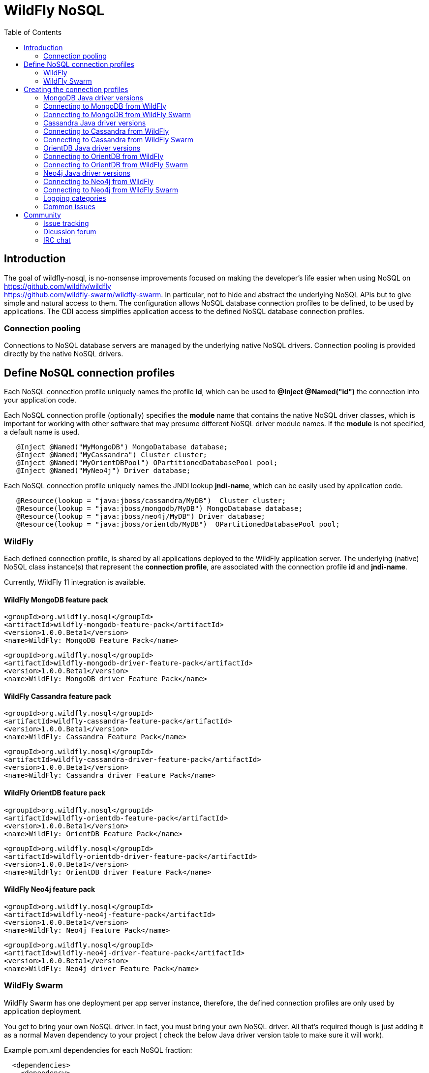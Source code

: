= WildFly NoSQL 
:toc:

== Introduction
The goal of wildfly-nosql, is no-nonsense improvements focused on making the developer’s
life easier when using NoSQL on https://github.com/wildfly/wildfly +
https://github.com/wildfly-swarm/wildfly-swarm.
In particular, not to hide and abstract the underlying NoSQL APIs but to give
simple and natural access to them. The configuration allows NoSQL database connection profiles to be defined, to be used by applications. The CDI access simplifies application access to the defined NoSQL database connection profiles.

=== Connection pooling
Connections to NoSQL database servers are managed by the underlying native NoSQL drivers.
Connection pooling is provided directly by the native NoSQL drivers.

== Define NoSQL connection profiles

Each NoSQL connection profile uniquely names the profile *id*, which can be used to *@Inject @Named("id")*
the connection into your application code.

Each NoSQL connection profile (optionally) specifies the *module* name that contains the native NoSQL driver classes, which is important for working with other software that may presume different NoSQL driver module names.  If the *module* is not specified, a default name is used.

[source,java]
----
   @Inject @Named("MyMongoDB") MongoDatabase database;
   @Inject @Named("MyCassandra") Cluster cluster;
   @Inject @Named("MyOrientDBPool") OPartitionedDatabasePool pool;
   @Inject @Named("MyNeo4j") Driver database;
----

Each NoSQL connection profile uniquely names the JNDI lookup *jndi-name*, which can be easily used by
application code.
[source,java]
----
   @Resource(lookup = "java:jboss/cassandra/MyDB")  Cluster cluster;
   @Resource(lookup = "java:jboss/mongodb/MyDB") MongoDatabase database;
   @Resource(lookup = "java:jboss/neo4j/MyDB") Driver database;
   @Resource(lookup = "java:jboss/orientdb/MyDB")  OPartitionedDatabasePool pool;
----

=== WildFly
Each defined connection profile, is shared by all applications deployed to the
WildFly application server.  The underlying (native) NoSQL class instance(s) that represent the 
*connection profile*, are associated with the connection profile *id* and *jndi-name*.

Currently, WildFly 11 integration is available.

==== WildFly MongoDB feature pack
 
    <groupId>org.wildfly.nosql</groupId>
    <artifactId>wildfly-mongodb-feature-pack</artifactId>
    <version>1.0.0.Beta1</version>
    <name>WildFly: MongoDB Feature Pack</name>

    <groupId>org.wildfly.nosql</groupId>
    <artifactId>wildfly-mongodb-driver-feature-pack</artifactId>
    <version>1.0.0.Beta1</version>
    <name>WildFly: MongoDB driver Feature Pack</name>

==== WildFly Cassandra feature pack

    <groupId>org.wildfly.nosql</groupId>
    <artifactId>wildfly-cassandra-feature-pack</artifactId>
    <version>1.0.0.Beta1</version>
    <name>WildFly: Cassandra Feature Pack</name>

    <groupId>org.wildfly.nosql</groupId>
    <artifactId>wildfly-cassandra-driver-feature-pack</artifactId>
    <version>1.0.0.Beta1</version>
    <name>WildFly: Cassandra driver Feature Pack</name>

==== WildFly OrientDB feature pack

    <groupId>org.wildfly.nosql</groupId>
    <artifactId>wildfly-orientdb-feature-pack</artifactId>
    <version>1.0.0.Beta1</version>
    <name>WildFly: OrientDB Feature Pack</name>
 
    <groupId>org.wildfly.nosql</groupId>
    <artifactId>wildfly-orientdb-driver-feature-pack</artifactId>
    <version>1.0.0.Beta1</version>
    <name>WildFly: OrientDB driver Feature Pack</name>
 
==== WildFly Neo4j feature pack

    <groupId>org.wildfly.nosql</groupId>
    <artifactId>wildfly-neo4j-feature-pack</artifactId>
    <version>1.0.0.Beta1</version>
    <name>WildFly: Neo4j Feature Pack</name>

    <groupId>org.wildfly.nosql</groupId>
    <artifactId>wildfly-neo4j-driver-feature-pack</artifactId>
    <version>1.0.0.Beta1</version>
    <name>WildFly: Neo4j driver Feature Pack</name>

=== WildFly Swarm
WildFly Swarm has one deployment per app server instance, therefore, the defined
connection profiles are only used by application deployment.

You get to bring your own NoSQL driver. In fact, you must bring your own NoSQL driver.
All that’s required though is just adding it as a normal Maven dependency to your project (
check the below Java driver version table to make sure it will work).

Example pom.xml dependencies for each NoSQL fraction:
[source,xml]
----
  <dependencies>
    <dependency>
      <groupId>org.wildfly.swarm</groupId>
      <artifactId>mongodb</artifactId>
    </dependency>
    <dependency>
      <groupId>org.mongodb</groupId>
      <artifactId>mongo-java-driver</artifactId>
      <version>${version.mongodb.driver}</version>
    </dependency>
  </dependencies>
----

[source,xml]
----
 <dependencies>
    <dependency>
      <groupId>org.wildfly.swarm</groupId>
      <artifactId>cassandra</artifactId>
    </dependency>
    <dependency>
      <groupId>com.datastax.cassandra</groupId>
      <artifactId>cassandra-driver-core</artifactId>
      <version>${version.cassandra.driver}</version>
    </dependency>
  </dependencies>
----


[source,xml]
----
 <dependencies>
    <dependency>
      <groupId>org.wildfly.swarm</groupId>
      <artifactId>neo4j</artifactId>
 </dependency>
    <dependency>
      <groupId>org.neo4j.driver</groupId>
      <artifactId>neo4j-java-driver</artifactId>
      <version>${version.neo4j.driver}</version>
    </dependency>
 </dependencies>
----


[source,xml]
----
    <dependencies>
        <dependency>
            <groupId>org.wildfly.swarm</groupId>
            <artifactId>orientdb</artifactId>
        </dependency>

        <dependency>
            <groupId>com.orientechnologies</groupId>
            <artifactId>orientdb-core</artifactId>
        </dependency>

        <dependency>
            <groupId>com.orientechnologies</groupId>
            <artifactId>orientdb-graphdb</artifactId>
        </dependency>

        <dependency>
            <groupId>com.orientechnologies</groupId>
            <artifactId>orientdb-object</artifactId>
        </dependency>

        <dependency>
            <groupId>com.orientechnologies</groupId>
            <artifactId>orientdb-client</artifactId>
        </dependency>

        <dependency>
            <groupId>com.tinkerpop.blueprints</groupId>
            <artifactId>blueprints-core</artifactId>
        </dependency>

        <dependency>
            <groupId>com.googlecode.concurrentlinkedhashmap</groupId>
            <artifactId>concurrentlinkedhashmap-lru</artifactId>
        </dependency>
----

== Creating the connection profiles

=== MongoDB Java driver versions

.MongoDB Java driver (org.mongodb:mongo-java-driver).
|===
|  Version  |  WildFly  |  WildFly Swarm

|3.0.3
|NO
|YES

|3.2.2
|YES
|YES

|3.3.0
|NO
|YES

|3.4.2
|NO
|YES

|===

=== Connecting to MongoDB from WildFly

The *mongodb* subsystem may define multiple MongoDB connection profiles, that are used to obtain com.mongodb.MongoClient +
com.mongodb.client.MongoDatabase class instances that represent each defined profile.  The MongoClient/MongoDatabase classes
are thread safe and can be shared by multiple deployed applications.

https://github.com/wildfly/wildfly-nosql/blob/master/mongodb/subsystem/src/main/resources/schema/wildfly-mongodb_1_0.xsd[MongoDB subsystem syntax]

[source,xml]
----
<!-- example of WildFly MongoDB client subsystem defining two profiles. -->
<subsystem xmlns="urn:jboss:domain:mongodb:1.0">
    <mongo name="default" id="mongodbtestprofile" jndi-name="java:jboss/mongodb/test" database="mongotestdb" security-domain="mongoRealm" auth-type="DEFAULT" ssl="false" >
        <host name="default" outbound-socket-binding-ref="mongotesthost"/>
        <properties name="default">
            <property name="writeConcern" value="ACKNOWLEDGED"/>
            <property name="readConcern" value="LOCAL"/>
        </properties>
    </mongo>
    <mongo name="default2" id="mongodbsales" jndi-name="java:jboss/mongodb/sales" database="mongotestdb" security-domain="mongoRealm" auth-type="DEFAULT" ssl="false" >
        <host name="default2" outbound-socket-binding-ref="mongotesthost"/>
    </mongo>
</subsystem>
----
=== Connecting to MongoDB from WildFly Swarm

Refer to Wildfly Swarm documentation for org.wildfly.swarm.mongodb.MongoDBFraction

Minimal example:
[source,java]
----
// Main.java
package org.wildflynosql.demo.rest;

import java.util.HashMap;

import org.wildfly.swarm.Swarm;
import org.wildfly.swarm.config.mongodb.Mongo;
import org.wildfly.swarm.config.mongodb.mongo.Host;
import org.wildfly.swarm.config.security.Flag;
import org.wildfly.swarm.config.security.SecurityDomain;
import org.wildfly.swarm.config.security.security_domain.ClassicAuthentication;
import org.wildfly.swarm.config.security.security_domain.authentication.LoginModule;
import org.wildfly.swarm.mongodb.MongoDBFraction;
import org.wildfly.swarm.security.SecurityFraction;
import org.wildfly.swarm.spi.api.OutboundSocketBinding;

public class Main {

    public static void main(String... args) throws Exception {
        Swarm swarm = new Swarm(args)
            .outboundSocketBinding("standard-sockets",
                new OutboundSocketBinding("mongotesthost")
                    .remoteHost("localhost")
                    .remotePort(27017))
            .fraction(SecurityFraction.defaultSecurityFraction()
                .securityDomain(
                    new SecurityDomain("mongoRealm")
                        .classicAuthentication(
                            new ClassicAuthentication().loginModule(
                                new LoginModule("ConfiguredIdentity").code("ConfiguredIdentity")
                                    .flag(Flag.REQUIRED)
                                    .moduleOptions(new HashMap<Object, Object>() {
                                       {
                                           put("principal", "devuser");
                                           put("username", "devuser");
                                           put("password", "changethis");
                                       }
                                   }
                                )
                            )
                        )
                    )
                )
            .fraction(new MongoDBFraction()
                .mongo(new Mongo("mongodbtestprofile")
                    .host(new Host("mongotesthost")
                        .outboundSocketBindingRef("mongotesthost")
                        )
                    .database("mongotestdb")
                    .jndiName("java:jboss/mongodb/test")
                    .id("mongodbtestprofile")
                    .securityDomain("mongoRealm")
                        // .authType(Mongo.AuthType.GSSAPI)
                        // .authType(Mongo.AuthType.PLAIN_SASL)
                        // .authType(Mongo.AuthType.SCRAM_SHA_1)
                        // .authType(Mongo.AuthType.MONGODB_CR)
                        // .authType(Mongo.AuthType.MONGODB_X509)
                        .authType(Mongo.AuthType.DEFAULT)
                        .ssl(false)
                    )
            ).fraction(new org.wildfly.swarm.ee.EEFraction())
            .start()
            .deploy();
    }
}

----

[source,java]
----
// HelloWorldEndpoint.java
package org.wildflynosql.demo.rest;

import javax.enterprise.context.ApplicationScoped;
import javax.inject.Inject;
import javax.inject.Named;
import javax.ws.rs.GET;
import javax.ws.rs.Path;
import javax.ws.rs.Produces;
import javax.ws.rs.core.Response;

import com.mongodb.client.MongoDatabase;

@ApplicationScoped
@Path("/hello")
public class HelloWorldEndpoint {

    @Inject @Named("mongodbtestprofile")
    MongoDatabase database;

    @GET
    @Produces("text/plain")
    public Response doGet() {
        return Response.ok("Hello from WildFly Swarm! database = " + database).build();
    }
}
----
[source,xml]
----
<!-- pom.xml -->
<?xml version="1.0" encoding="UTF-8"?>
<project xmlns="http://maven.apache.org/POM/4.0.0" xmlns:xsi="http://www.w3.org/2001/XMLSchema-instance"
         xsi:schemaLocation="http://maven.apache.org/POM/4.0.0 http://maven.apache.org/maven-v4_0_0.xsd">
  <modelVersion>4.0.0</modelVersion>
  <groupId>org.wildflynosql</groupId>
  <artifactId>demo</artifactId>
  <name>WildFly Swarm Example</name>
  <version>1.0.0-SNAPSHOT</version>
  <packaging>war</packaging>

  <properties>
    <version.wildfly.swarm>2017.6.0-SNAPSHOT</version.wildfly.swarm>
    <maven.compiler.source>1.8</maven.compiler.source>
    <maven.compiler.target>1.8</maven.compiler.target>
    <failOnMissingWebXml>false</failOnMissingWebXml>
    <project.build.sourceEncoding>UTF-8</project.build.sourceEncoding>
    <version.mongodb.driver>3.2.2</version.mongodb.driver>
    <version.org.glassfish.javax.json>1.0.3</version.org.glassfish.javax.json>
  </properties>

  <dependencyManagement>
    <dependencies>
      <dependency>
        <groupId>org.wildfly.swarm</groupId>
        <artifactId>bom-all</artifactId>
        <version>${version.wildfly.swarm}</version>
        <scope>import</scope>
        <type>pom</type>
      </dependency>
    </dependencies>
  </dependencyManagement>

  <build>
    <finalName>demo</finalName>
    <plugins>
      <plugin>
        <groupId>org.wildfly.swarm</groupId>
        <artifactId>wildfly-swarm-plugin</artifactId>
        <version>${version.wildfly.swarm}</version>
        <configuration>
          <mainClass>org.wildflynosql.demo.rest.Main</mainClass>
        </configuration>

        <executions>
          <execution>
            <goals>
              <goal>package</goal>
            </goals>
          </execution>
        </executions>
      </plugin>
    </plugins>
  </build>

  <dependencies>
    <!-- Java EE 7 dependency -->
    <dependency>
      <groupId>javax</groupId>
      <artifactId>javaee-api</artifactId>
      <version>7.0</version>
      <scope>provided</scope>
    </dependency>
    <!-- WildFly Swarm Fractions -->
    <dependency>
      <groupId>org.wildfly.swarm</groupId>
      <artifactId>jaxrs-jsonp</artifactId>
    </dependency>

    <dependency>
      <groupId>org.wildfly.swarm</groupId>
      <artifactId>jsonp</artifactId>
    </dependency>

    <dependency>
      <groupId>org.glassfish</groupId>
      <artifactId>javax.json</artifactId>
      <version>${version.org.glassfish.javax.json}</version>
    </dependency>
    <dependency>
      <groupId>org.wildfly.swarm</groupId>
      <artifactId>mongodb</artifactId>
    </dependency>
    <dependency>
      <groupId>org.mongodb</groupId>
      <artifactId>mongo-java-driver</artifactId>
      <version>${version.mongodb.driver}</version>
    </dependency>

  </dependencies>
</project>
----

[source,xml]
----
<!-- empty beans.xml -->
<beans xmlns="http://java.sun.com/xml/ns/javaee"
   xmlns:xsi="http://www.w3.org/2001/XMLSchema-instance"
   xsi:schemaLocation="
      http://java.sun.com/xml/ns/javaee
      http://java.sun.com/xml/ns/javaee/beans_1_0.xsd">
</beans>
----

=== Cassandra Java driver versions

.Cassandra Java driver (com.datastax.cassandra:cassandra-driver-core).
|===
|  Version  |  WildFly  |  WildFly Swarm

|3.0.0
|YES
|YES

|===

=== Connecting to Cassandra from WildFly
The *cassandradriver* subsystem may define multiple Cassandra connection profiles, that are used to obtain com.datastax.driver.core.Cluster +
com.datastax.driver.core.Session class instances that represent each defined profile.  The Cluster/Session classes
are thread safe and can be shared by multiple deployed applications.

https://github.com/wildfly/wildfly-nosql/blob/master/cassandra/subsystem/src/main/resources/schema/wildfly-cassandra_1_0.xsd[Cassandra subsystem syntax]

[source,xml]
----
<!-- example of WildFly Cassandra client subsystem defining profile. -->
<subsystem xmlns="urn:jboss:domain:cassandradriver:1.0">
    <cassandra name="default" id="cassandratestprofile" jndi-name="java:jboss/cassandradriver/test" ssl="true">
        <host name="default" outbound-socket-binding-ref="casstesthost"/>
    </cassandra>
</subsystem>
----

=== Connecting to Cassandra from WildFly Swarm
Refer to Wildfly Swarm documentation for org.wildfly.swarm.cassandra.CassandraFraction

Minimal example:
[source,java]
----
// Main.java
package org.wildflynosql.demo.rest;

import java.util.HashMap;

import org.wildfly.swarm.Swarm;
import org.wildfly.swarm.config.cassandradriver.Cassandra;
import org.wildfly.swarm.config.cassandradriver.cassandra.Host;
import org.wildfly.swarm.config.security.Flag;
import org.wildfly.swarm.config.security.SecurityDomain;
import org.wildfly.swarm.config.security.security_domain.ClassicAuthentication;
import org.wildfly.swarm.config.security.security_domain.authentication.LoginModule;
import org.wildfly.swarm.cassandra.CassandraFraction;
import org.wildfly.swarm.security.SecurityFraction;
import org.wildfly.swarm.spi.api.OutboundSocketBinding;

public class Main {

    public static void main(String... args) throws Exception {
        Swarm swarm = new Swarm(args)
            .outboundSocketBinding("standard-sockets",
                new OutboundSocketBinding("casstesthost")
                    .remoteHost("localhost")
                    .remotePort(9042))
            .fraction(SecurityFraction.defaultSecurityFraction()
                .securityDomain(
                    new SecurityDomain("cassandraRealm")
                        .classicAuthentication(
                            new ClassicAuthentication().loginModule(
                                new LoginModule("ConfiguredIdentity").code("ConfiguredIdentity")
                                    .flag(Flag.REQUIRED)
                                    .moduleOptions(new HashMap<Object, Object>() {
                                       {
                                           put("principal", "devuser");
                                           put("username", "devuser");
                                           put("password", "changethis");
                                       }
                                   }
                                )
                            )
                        )
                    )
                )
            .fraction(new CassandraFraction()
                .cassandra(new Cassandra("cassandratestprofile")
                    .host(new Host("casstesthost")
                        .outboundSocketBindingRef("casstesthost")
                        )
                    .jndiName("java:jboss/cassandradriver/test")
                    .id("cassandratestprofile")
                    .securityDomain("mongoRealm")
                    .ssl(false)
                    )
            ).fraction(new org.wildfly.swarm.ee.EEFraction())
            .start()
            .deploy();
    }
}

----

[source,java]
----
// HelloWorldEndpoint.java
package org.wildflynosql.demo.rest;

import javax.enterprise.context.ApplicationScoped;
import javax.inject.Inject;
import javax.inject.Named;
import javax.ws.rs.GET;
import javax.ws.rs.Path;
import javax.ws.rs.Produces;
import javax.ws.rs.core.Response;

import com.datastax.driver.core.Cluster;

@ApplicationScoped
@Path("/hello")
public class HelloWorldEndpoint {

    @Inject @Named("cassandratestprofile")
    Cluster cluster;

    @GET
    @Produces("text/plain")
    public Response doGet() {
        return Response.ok("Hello from WildFly Swarm! cluster = " + cluster).build();
    }
}
----
[source,xml]
----
<!-- pom.xml -->
<?xml version="1.0" encoding="UTF-8"?>
<project xmlns="http://maven.apache.org/POM/4.0.0" xmlns:xsi="http://www.w3.org/2001/XMLSchema-instance"
         xsi:schemaLocation="http://maven.apache.org/POM/4.0.0 http://maven.apache.org/maven-v4_0_0.xsd">
  <modelVersion>4.0.0</modelVersion>
  <groupId>org.wildflynosql</groupId>
  <artifactId>demo</artifactId>
  <name>WildFly Swarm Example</name>
  <version>1.0.0-SNAPSHOT</version>
  <packaging>war</packaging>

  <properties>
    <version.wildfly.swarm>2017.6.0-SNAPSHOT</version.wildfly.swarm>
    <maven.compiler.source>1.8</maven.compiler.source>
    <maven.compiler.target>1.8</maven.compiler.target>
    <failOnMissingWebXml>false</failOnMissingWebXml>
    <project.build.sourceEncoding>UTF-8</project.build.sourceEncoding>
    <version.cassandra.driver>3.0.0</version.cassandra.driver>
    <version.org.glassfish.javax.json>1.0.3</version.org.glassfish.javax.json>
  </properties>

  <dependencyManagement>
    <dependencies>
      <dependency>
        <groupId>org.wildfly.swarm</groupId>
        <artifactId>bom-all</artifactId>
        <version>${version.wildfly.swarm}</version>
        <scope>import</scope>
        <type>pom</type>
      </dependency>
    </dependencies>
  </dependencyManagement>

  <build>
    <finalName>demo</finalName>
    <plugins>
      <plugin>
        <groupId>org.wildfly.swarm</groupId>
        <artifactId>wildfly-swarm-plugin</artifactId>
        <version>${version.wildfly.swarm}</version>
        <configuration>
          <mainClass>org.wildflynosql.demo.rest.Main</mainClass>
        </configuration>

        <executions>
          <execution>
            <goals>
              <goal>package</goal>
            </goals>
          </execution>
        </executions>
      </plugin>
    </plugins>
  </build>

  <dependencies>
    <!-- Java EE 7 dependency -->
    <dependency>
      <groupId>javax</groupId>
      <artifactId>javaee-api</artifactId>
      <version>7.0</version>
      <scope>provided</scope>
    </dependency>
    <!-- WildFly Swarm Fractions -->
    <dependency>
      <groupId>org.wildfly.swarm</groupId>
      <artifactId>jaxrs-jsonp</artifactId>
    </dependency>

    <dependency>
      <groupId>org.wildfly.swarm</groupId>
      <artifactId>jsonp</artifactId>
    </dependency>

    <dependency>
      <groupId>org.glassfish</groupId>
      <artifactId>javax.json</artifactId>
      <version>${version.org.glassfish.javax.json}</version>
    </dependency>
    <dependency>
      <groupId>org.wildfly.swarm</groupId>
      <artifactId>cassandra</artifactId>
    </dependency>
    <dependency>
        <groupId>com.datastax.cassandra</groupId>
        <artifactId>cassandra-driver-core</artifactId>
        <version>${version.cassandra.driver}</version>
    </dependency>

  </dependencies>
</project>
----

[source,xml]
----
<!-- empty beans.xml -->
<beans xmlns="http://java.sun.com/xml/ns/javaee"
   xmlns:xsi="http://www.w3.org/2001/XMLSchema-instance"
   xsi:schemaLocation="
      http://java.sun.com/xml/ns/javaee
      http://java.sun.com/xml/ns/javaee/beans_1_0.xsd">
</beans>
----

=== OrientDB Java driver versions

.OrientDB Java driver (com.orientechnologies:orientdb-core, com.orientechnologies:orientdb-graphdb, com.orientechnologies:orientdb-object, com.orientechnologies:orientdb-client).
|===
|  Version  |  WildFly  |  WildFly Swarm

|2.2.9
|YES
|YES

|===

=== Connecting to OrientDB from WildFly
The *orientdb* subsystem may define multiple OrientDB connection profiles, that are used to obtain 
com.orientechnologies.orient.core.db.OPartitionedDatabasePool class instances that represent each defined profile.  The OPartitionedDatabasePool class
is thread safe and can be shared by multiple deployed applications.  

WARNING: The OrientDB client API, is heavily dependent on keeping one OrientDB database open per Java thread.  When your application is done with the database, *you must close the OrientDB database* to disassociate it from the Java thread, or the open database will still be open by that Java thread, when the Java thread is returned to the Java thread pool.  A max of one OrientDB database can be open per Java thread, so if you open a different database, the current one will be automatically closed first.

https://github.com/wildfly/wildfly-nosql/blob/master/orientdb/subsystem/src/main/resources/schema/wildfly-orientdb_1_0.xsd[OrientDB subsystem syntax]

[source,xml]
----
<!-- example of WildFly OrientDB client subsystem defining profile. -->
<subsystem xmlns="urn:jboss:domain:orientdb:1.0">
    <orient name="default" id="orientdbtestprofile" database="test" jndi-name="java:jboss/orientdb/test" security-domain="orientRealm" max-partition-size="64" max-pool-size="-1">
        <host name="default" outbound-socket-binding-ref="orienttesthost"/>
    </orient>
</subsystem>
----

=== Connecting to OrientDB from WildFly Swarm
Refer to Wildfly Swarm documentation for org.wildfly.swarm.orientdb.OrientDBFraction.

Minimal example:
[source,java]
----
// Main.java
package org.wildflynosql.demo.rest;

import java.util.HashMap;

import org.wildfly.swarm.Swarm;
import org.wildfly.swarm.config.orientdb.Orient;
import org.wildfly.swarm.config.orientdb.orient.Host;
import org.wildfly.swarm.config.security.Flag;
import org.wildfly.swarm.config.security.SecurityDomain;
import org.wildfly.swarm.config.security.security_domain.ClassicAuthentication;
import org.wildfly.swarm.config.security.security_domain.authentication.LoginModule;
import org.wildfly.swarm.orientdb.OrientDBFraction;
import org.wildfly.swarm.security.SecurityFraction;
import org.wildfly.swarm.spi.api.OutboundSocketBinding;

public class Main {

    public static void main(String... args) throws Exception {
        Swarm swarm = new Swarm(args)
            .outboundSocketBinding("standard-sockets",
                new OutboundSocketBinding("orienttesthost")
                    .remoteHost("localhost")
                    .remotePort(2424))
            .fraction(SecurityFraction.defaultSecurityFraction()
                .securityDomain(
                    new SecurityDomain("orientRealm")
                        .classicAuthentication(
                            new ClassicAuthentication().loginModule(
                                new LoginModule("ConfiguredIdentity").code("ConfiguredIdentity")
                                    .flag(Flag.REQUIRED)
                                    .moduleOptions(new HashMap<Object, Object>() {
                                       {
                                           put("principal", "admin");
                                           put("username", "admin");
                                           put("password", "changethis");
                                       }
                                   }
                                )
                            )
                        )
                    )
                )
            .fraction(new OrientDBFraction()
                .orient(new Orient("orienttesttprofile")
                    .host(new Host("orienttesthost")
                        .outboundSocketBindingRef("orienttesthost")
                        )
                    .database("test")
                    .jndiName("java:jboss/orientdb/test")
                    .id("orienttesttprofile")
                    .securityDomain("orientRealm")
                    )
            ).fraction(new org.wildfly.swarm.ee.EEFraction())
            .start()
            .deploy();
    }
}

----

[source,java]
----
// HelloWorldEndpoint.java
package org.wildflynosql.demo.rest;

import javax.enterprise.context.ApplicationScoped;
import javax.inject.Inject;
import javax.inject.Named;
import javax.ws.rs.GET;
import javax.ws.rs.Path;
import javax.ws.rs.Produces;
import javax.ws.rs.core.Response;

import com.orientechnologies.orient.core.db.OPartitionedDatabasePool;

@ApplicationScoped
@Path("/hello")
public class HelloWorldEndpoint {

    @Inject @Named("orienttesttprofile")
    OPartitionedDatabasePool databasePool;

    @GET
    @Produces("text/plain")
    public Response doGet() {
        return Response.ok("Hello from WildFly Swarm! databasePool= " + databasePool).build();
    }
}
----
[source,xml]
----
<!-- pom.xml -->
<?xml version="1.0" encoding="UTF-8"?>
<project xmlns="http://maven.apache.org/POM/4.0.0" xmlns:xsi="http://www.w3.org/2001/XMLSchema-instance"
         xsi:schemaLocation="http://maven.apache.org/POM/4.0.0 http://maven.apache.org/maven-v4_0_0.xsd">
  <modelVersion>4.0.0</modelVersion>
  <groupId>org.wildflynosql</groupId>
  <artifactId>demo</artifactId>
  <name>WildFly Swarm Example</name>
  <version>1.0.0-SNAPSHOT</version>
  <packaging>war</packaging>

  <properties>
    <version.wildfly.swarm>2017.6.0-SNAPSHOT</version.wildfly.swarm>
    <maven.compiler.source>1.8</maven.compiler.source>
    <maven.compiler.target>1.8</maven.compiler.target>
    <failOnMissingWebXml>false</failOnMissingWebXml>
    <project.build.sourceEncoding>UTF-8</project.build.sourceEncoding>
    <version.cassandra.driver>3.0.0</version.cassandra.driver>
    <version.org.glassfish.javax.json>1.0.3</version.org.glassfish.javax.json>
  </properties>

  <dependencyManagement>
    <dependencies>
      <dependency>
        <groupId>org.wildfly.swarm</groupId>
        <artifactId>bom-all</artifactId>
        <version>${version.wildfly.swarm}</version>
        <scope>import</scope>
        <type>pom</type>
      </dependency>
    </dependencies>
  </dependencyManagement>

  <build>
    <finalName>demo</finalName>
    <plugins>
      <plugin>
        <groupId>org.wildfly.swarm</groupId>
        <artifactId>wildfly-swarm-plugin</artifactId>
        <version>${version.wildfly.swarm}</version>
        <configuration>
          <mainClass>org.wildflynosql.demo.rest.Main</mainClass>
        </configuration>

        <executions>
          <execution>
            <goals>
              <goal>package</goal>
            </goals>
          </execution>
        </executions>
      </plugin>
    </plugins>
  </build>

  <dependencies>
    <!-- Java EE 7 dependency -->
    <dependency>
      <groupId>javax</groupId>
      <artifactId>javaee-api</artifactId>
      <version>7.0</version>
      <scope>provided</scope>
    </dependency>
    <!-- WildFly Swarm Fractions -->
    <dependency>
      <groupId>org.wildfly.swarm</groupId>
      <artifactId>jaxrs-jsonp</artifactId>
    </dependency>

    <dependency>
      <groupId>org.wildfly.swarm</groupId>
      <artifactId>jsonp</artifactId>
    </dependency>

    <dependency>
      <groupId>org.glassfish</groupId>
      <artifactId>javax.json</artifactId>
      <version>${version.org.glassfish.javax.json}</version>
    </dependency>
    <dependency>
        <groupId>org.wildfly.swarm</groupId>
        <artifactId>orientdb</artifactId>
    </dependency>
    <dependency>
        <groupId>com.orientechnologies</groupId>
        <artifactId>orientdb-core</artifactId>
    </dependency>

    <dependency>
        <groupId>com.orientechnologies</groupId>
        <artifactId>orientdb-graphdb</artifactId>
    </dependency>

    <dependency>
        <groupId>com.orientechnologies</groupId>
        <artifactId>orientdb-object</artifactId>
    </dependency>

    <dependency>
        <groupId>com.orientechnologies</groupId>
        <artifactId>orientdb-client</artifactId>
    </dependency>

    <dependency>
        <groupId>com.tinkerpop.blueprints</groupId>
        <artifactId>blueprints-core</artifactId>
    </dependency>

    <dependency>
        <groupId>com.googlecode.concurrentlinkedhashmap</groupId>
        <artifactId>concurrentlinkedhashmap-lru</artifactId>
    </dependency>
  </dependencies>
</project>
----

[source,xml]
----
<!-- empty beans.xml -->
<beans xmlns="http://java.sun.com/xml/ns/javaee"
   xmlns:xsi="http://www.w3.org/2001/XMLSchema-instance"
   xsi:schemaLocation="
      http://java.sun.com/xml/ns/javaee
      http://java.sun.com/xml/ns/javaee/beans_1_0.xsd">
</beans>
----

=== Neo4j Java driver versions

.Neo4j Java driver (org.neo4j.driver:neo4j-java-driver).
|===
|  Version  |  WildFly  |  WildFly Swarm

|1.2.1
|YES
|YES

|===

=== Connecting to Neo4j from WildFly
The *neo4jdriver* subsystem may define multiple Neo4j connection profiles, that are used to obtain org.neo4j.driver.v1.Driver class instance
that represent each defined profile.  The Driver class is thread safe and can be shared by multiple deployed applications.  

If *transaction=none* is specified in connection profile, Neo4j connection will not be enlisted into JTA
transactions.

If *transaction=1pc* is specified in connection profile, Neo4j connection will be enlisted into active JTA transactions.  
If there isn't an active JTA transaction, the Ne04j TX API is in control
of the Neo4j transaction.  With one caveat, that the Ne04j transaction
should be ended by the application code, before entering into a JTA
transaction (since it won't be joined into the JTA transaction).
When the JTA transaction commits, the underlying Neo4j tx.success() +
tx.close() are called.  If the JTA transaction rolls back, the
underlying Neo4j tx.failure() + tx.close() are called.

https://github.com/wildfly/wildfly-nosql/blob/master/neo4j/subsystem/src/main/resources/schema/wildfly-neo4j_1_0.xsd[Neo4j subsystem syntax]

[source,xml]
----
<!-- example of WildFly Neo4j client subsystem defining profile with JTA transaction enrollement via one phase XAResource wrapper enabled (via transaction="1pc") -->
<subsystem xmlns="urn:jboss:domain:neo4jdriver:1.0">
    <neo4j name="default" id="neo4jtesttprofile" jndi-name="java:jboss/neo4jdriver/test" transaction="1pc">
        <host name="default" outbound-socket-binding-ref="neo4jtesthost"/>
    </neo4j>
</subsystem>
----

=== Connecting to Neo4j from WildFly Swarm
Refer to Wildfly Swarm documentation for org.wildfly.swarm.neo4j.Neo4jFraction

Minimal example:
[source,java]
----
// Main.java
package org.wildflynosql.demo.rest;

import java.util.HashMap;

import org.wildfly.swarm.Swarm;
import org.wildfly.swarm.config.neo4jdriver.Neo4j;
import org.wildfly.swarm.config.neo4jdriver.neo4j.Host;
import org.wildfly.swarm.config.security.Flag;
import org.wildfly.swarm.config.security.SecurityDomain;
import org.wildfly.swarm.config.security.security_domain.ClassicAuthentication;
import org.wildfly.swarm.config.security.security_domain.authentication.LoginModule;
import org.wildfly.swarm.neo4j.Neo4jFraction;
import org.wildfly.swarm.security.SecurityFraction;
import org.wildfly.swarm.spi.api.OutboundSocketBinding;

public class Main {

    public static void main(String... args) throws Exception {
        Swarm swarm = new Swarm(args)
            .outboundSocketBinding("standard-sockets",
                new OutboundSocketBinding("neo4jtesthost")
                    .remoteHost("localhost")
                    .remotePort(7687))
            .fraction(SecurityFraction.defaultSecurityFraction()
                .securityDomain(
                    new SecurityDomain("neo4jRealm")
                        .classicAuthentication(
                            new ClassicAuthentication().loginModule(
                                new LoginModule("ConfiguredIdentity").code("ConfiguredIdentity")
                                    .flag(Flag.REQUIRED)
                                    .moduleOptions(new HashMap<Object, Object>() {
                                       {
                                           put("principal", "devuser");
                                           put("username", "devuser");
                                           put("password", "changethis");
                                       }
                                   }
                                )
                            )
                        )
                    )
                )
            .fraction(new Neo4jFraction()
                .neo4j(new Neo4j("neo4jtestprofile")
                    .host(new Host("neo4jtesthost")
                        .outboundSocketBindingRef("neo4jtesthost")
                        )
                    .jndiName("java:jboss/neo4jdriver/test")
                    .id("neo4jtestprofile")
                    .module("org.neo4j.custom")
                    .securityDomain("neo4jRealm")
                    .transaction("1pc")
                    )
            ).fraction(new org.wildfly.swarm.ee.EEFraction())
            .start()
            .deploy();
    }
}

----

[source,java]
----
// HelloWorldEndpoint.java
package org.wildflynosql.demo.rest;

import javax.enterprise.context.ApplicationScoped;
import javax.inject.Inject;
import javax.inject.Named;
import javax.ws.rs.GET;
import javax.ws.rs.Path;
import javax.ws.rs.Produces;
import javax.ws.rs.core.Response;

import org.neo4j.driver.v1.Driver;

@ApplicationScoped
@Path("/hello")
public class HelloWorldEndpoint {

    @Inject @Named("neo4jtestprofile")
    Driver database;

    @GET
    @Produces("text/plain")
    public Response doGet() {
        return Response.ok("Hello from WildFly Swarm! database = " + database).build();
    }
}
----
[source,xml]
----
<!-- pom.xml -->
<?xml version="1.0" encoding="UTF-8"?>
<project xmlns="http://maven.apache.org/POM/4.0.0" xmlns:xsi="http://www.w3.org/2001/XMLSchema-instance"
         xsi:schemaLocation="http://maven.apache.org/POM/4.0.0 http://maven.apache.org/maven-v4_0_0.xsd">
  <modelVersion>4.0.0</modelVersion>
  <groupId>org.wildflynosql</groupId>
  <artifactId>demo</artifactId>
  <name>WildFly Swarm Example</name>
  <version>1.0.0-SNAPSHOT</version>
  <packaging>war</packaging>

  <properties>
    <version.wildfly.swarm>2017.6.0-SNAPSHOT</version.wildfly.swarm>
    <maven.compiler.source>1.8</maven.compiler.source>
    <maven.compiler.target>1.8</maven.compiler.target>
    <failOnMissingWebXml>false</failOnMissingWebXml>
    <project.build.sourceEncoding>UTF-8</project.build.sourceEncoding>
    <version.neo4j.driver>1.2.1</version.neo4j.driver>
    <version.org.glassfish.javax.json>1.0.3</version.org.glassfish.javax.json>
  </properties>

  <dependencyManagement>
    <dependencies>
      <dependency>
        <groupId>org.wildfly.swarm</groupId>
        <artifactId>bom-all</artifactId>
        <version>${version.wildfly.swarm}</version>
        <scope>import</scope>
        <type>pom</type>
      </dependency>
    </dependencies>
  </dependencyManagement>

  <build>
    <finalName>demo</finalName>
    <plugins>
      <plugin>
        <groupId>org.wildfly.swarm</groupId>
        <artifactId>wildfly-swarm-plugin</artifactId>
        <version>${version.wildfly.swarm}</version>
        <configuration>
          <mainClass>org.wildflynosql.demo.rest.Main</mainClass>
        </configuration>

        <executions>
          <execution>
            <goals>
              <goal>package</goal>
            </goals>
          </execution>
        </executions>
      </plugin>
    </plugins>
  </build>

  <dependencies>
    <!-- Java EE 7 dependency -->
    <dependency>
      <groupId>javax</groupId>
      <artifactId>javaee-api</artifactId>
      <version>7.0</version>
      <scope>provided</scope>
    </dependency>
    <!-- WildFly Swarm Fractions -->
    <dependency>
      <groupId>org.wildfly.swarm</groupId>
      <artifactId>jaxrs-jsonp</artifactId>
    </dependency>

    <dependency>
      <groupId>org.wildfly.swarm</groupId>
      <artifactId>jsonp</artifactId>
    </dependency>

    <dependency>
      <groupId>org.glassfish</groupId>
      <artifactId>javax.json</artifactId>
      <version>${version.org.glassfish.javax.json}</version>
    </dependency>
      <dependency>
      <groupId>org.wildfly.swarm</groupId>
      <artifactId>neo4j</artifactId>
    </dependency>
    <dependency>
      <groupId>org.neo4j.driver</groupId>
      <artifactId>neo4j-java-driver</artifactId>
      <version>${version.neo4j.driver}</version>
    </dependency>
  </dependencies>
</project>
----

[source,xml]
----
<!-- empty beans.xml -->
<beans xmlns="http://java.sun.com/xml/ns/javaee"
   xmlns:xsi="http://www.w3.org/2001/XMLSchema-instance"
   xsi:schemaLocation="
      http://java.sun.com/xml/ns/javaee
      http://java.sun.com/xml/ns/javaee/beans_1_0.xsd">
</beans>
----

=== Logging categories

org.wildfly.nosql - Enable NoSQL subsystem logging.

org.wildfly.swarm.neo4j - Enable Neo4j fraction logging.

org.wildfly.swarm.orientdb - Enable OrientDB fraction logging.

org.wildfly.swarm.cassandra - Enable Cassandra fraction logging.

org.wildfly.swarm.mongodb - Enable MongoDB fraction logging.

=== Common issues
1. Incorrectly spelled profile name causes CDI injection or JNDI lookup, to fail.  Correct to use
correct spelling of NoSQL profile name.
2.  Missing beans.xml leads to deployment failure.

== Community

=== Issue tracking
Report issues via https://issues.jboss.org/browse/WFNOSQL.

=== Dicussion forum
Discussion forum is https://groups.google.com/d/forum/wildfly-nosql.

=== IRC chat
Also find us on freenode irc room #wildfly-nosql.

